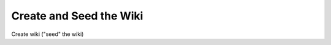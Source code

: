  
************************
Create and Seed the Wiki
************************
 
Create wiki ("seed" the wiki)
 
